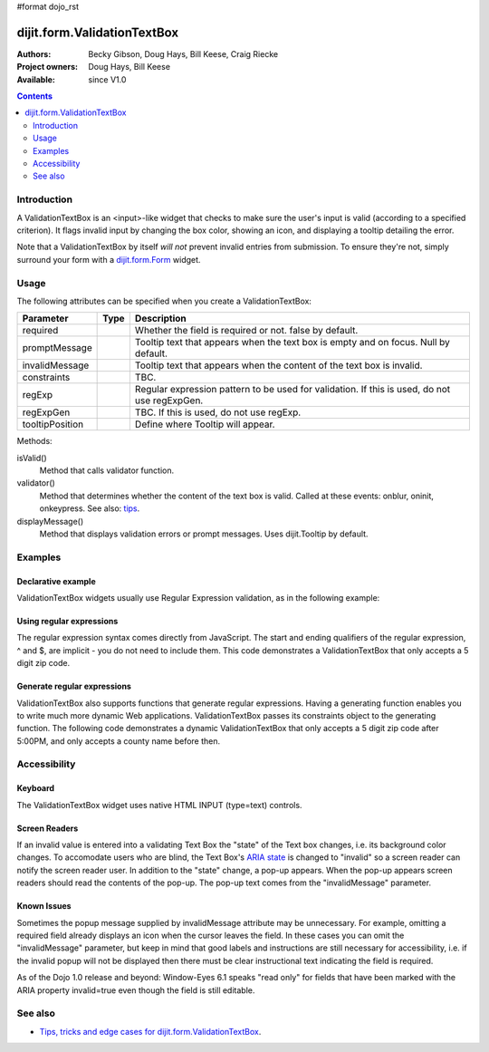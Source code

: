 #format dojo_rst

dijit.form.ValidationTextBox
============================

:Authors: Becky Gibson, Doug Hays, Bill Keese, Craig Riecke
:Project owners: Doug Hays, Bill Keese
:Available: since V1.0

.. contents::
    :depth: 2

============
Introduction
============

A ValidationTextBox is an <input>-like widget that checks to make sure the user's input is valid (according to a specified criterion).  It flags invalid input by changing the box color, showing an icon, and displaying a tooltip detailing the error.  

Note that a ValidationTextBox by itself *will not* prevent invalid entries from submission. To ensure they're not, simply surround your form with a `dijit.form.Form <dijit/form/Form>`_ widget.


=====
Usage
=====

The following attributes can be specified when you create a ValidationTextBox:

===============  =============  ======================================================================
Parameter        Type           Description
===============  =============  ======================================================================
required                        Whether the field is required or not. false by default.
promptMessage                   Tooltip text that appears when the text box is empty and on focus. Null by default.
invalidMessage                  Tooltip text that appears when the content of the text box is invalid. 
constraints                     TBC.
regExp                          Regular expression pattern to be used for validation. If this is used, do not use regExpGen.
regExpGen                       TBC. If this is used, do not use regExp.
tooltipPosition                 Define where Tooltip will appear.
===============  =============  ======================================================================

Methods:

isValid()
    Method that calls validator function.
validator()
    Method that determines whether the content of the text box is valid. Called at these events: onblur, oninit, onkeypress. See also: `tips <dijit/form/ValidationTextBox-tricks>`_.
displayMessage()
    Method that displays validation errors or prompt messages. Uses dijit.Tooltip by default.


========
Examples
========

Declarative example
-------------------

ValidationTextBox widgets usually use Regular Expression validation, as in the following example:

.. cv-compound::

  .. cv:: javascript

    <script type="text/javascript">
      dojo.require("dijit.form.ValidationTextBox");
    </script>

  .. cv:: html

    <input type="text" name="phone" id="phone" value="someTestString"
        data-dojo-type="dijit.form.ValidationTextBox"
        data-dojo-props="regExp:'[\w]+', required:true, invalidMessage='Invalid Non-Space Text.'">
    <label for="phone">Phone number, no spaces</label>

Using regular expressions
-------------------------

The regular expression syntax comes directly from JavaScript. The start and ending qualifiers of the regular expression, ^ and $, are implicit - you do not need to include them. This code demonstrates a ValidationTextBox that only accepts a 5 digit zip code.

.. cv-compound::

  .. cv:: javascript

     <script type="text/javascript">
     dojo.require("dijit.form.ValidationTextBox");
     </script>

  .. cv:: html

	<input type="text" name="zip" value="00000"
		dojoType="dijit.form.ValidationTextBox"
		regExp="\d{5}"
		required="true"
		invalidMessage="Invalid zip code.">
        <label for="zip">Also 5-Digit U.S. Zipcode only</label>

Generate regular expressions
----------------------------

ValidationTextBox also supports functions that generate regular expressions. Having a generating function enables you to write much more dynamic Web applications. ValidationTextBox passes its constraints object to the generating function. The following code demonstrates a dynamic ValidationTextBox that only accepts a 5 digit zip code after 5:00PM, and only accepts a county name before then.

.. cv-compound::

  .. cv:: javascript

     <script type="text/javascript">
     dojo.require("dijit.form.ValidationTextBox");
     function after5(constraints){
	   var date=new Date();
	   if(date.getHours() >= 17){
		  return "\\d{5}";
	   }else{ 
		  return "\\D+";
	   }
     }
     </script>

  .. cv:: html

	<input type="text" name="zip" value="00000" id="zip2"
		dojoType="dijit.form.ValidationTextBox"
		regExpGen="after5"
		required="true"
		invalidMessage="Zip codes after 5, county name before then.">
        <label for="zip2">Also 5-Digit U.S. Zipcode only</label>


=============
Accessibility
=============

Keyboard
--------

The ValidationTextBox widget uses native HTML INPUT (type=text) controls.

Screen Readers
--------------

If an invalid value is entered into a validating Text Box the "state" of the Text box changes, i.e. its background color changes. To accomodate users who are blind, the Text Box's `ARIA state <quickstart/writingWidgets/a11y#assigning-states-as-of-1-0>`_ is changed to "invalid" so a screen reader can notify the screen reader user. In addition to the "state" change, a pop-up appears. When the pop-up appears screen readers should read the contents of the pop-up. The pop-up text comes from the "invalidMessage" parameter.

Known Issues
------------

Sometimes the popup message supplied by invalidMessage attribute may be unnecessary. For example, omitting a required field already displays an icon when the cursor leaves the field. In these cases you can omit the "invalidMessage" parameter, but keep in mind that good labels and instructions are still necessary for accessibility, i.e. if the invalid popup will not be displayed then there must be clear instructional text indicating the field is required.

As of the Dojo 1.0 release and beyond: Window-Eyes 6.1 speaks "read only" for fields that have been marked with the ARIA property invalid=true even though the field is still editable.

========
See also
========

* `Tips, tricks and edge cases for dijit.form.ValidationTextBox <dijit/form/ValidationTextBox-tricks>`_.
